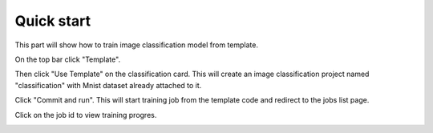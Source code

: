 .. _quick_start:

***********
Quick start
***********

This part will show how to train image classification model from template.

On the top bar click "Template".

Then click "Use Template" on the classification card. This will create an image classification project named "classification" with Mnist dataset already attached to it.

.. image:: ../_static/create_template.png

Click "Commit and run". This will start training job from the template code and redirect to the jobs list page.

.. image:: ../_static/run_template.png

Click on the job id to view training progres.

.. image:: ../_static/view_job1.png
